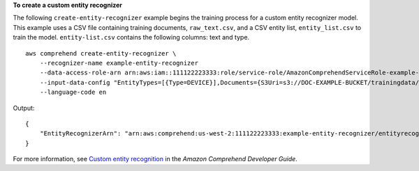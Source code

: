**To create a custom entity recognizer**

The following ``create-entity-recognizer`` example begins the training process for a custom entity recognizer model. This example uses a CSV file containing training documents, ``raw_text.csv``, and a CSV entity list, ``entity_list.csv`` to train the model.
``entity-list.csv`` contains the following columns: text and type. ::

    aws comprehend create-entity-recognizer \
        --recognizer-name example-entity-recognizer
        --data-access-role-arn arn:aws:iam::111122223333:role/service-role/AmazonComprehendServiceRole-example-role \
        --input-data-config "EntityTypes=[{Type=DEVICE}],Documents={S3Uri=s3://DOC-EXAMPLE-BUCKET/trainingdata/raw_text.csv},EntityList={S3Uri=s3://DOC-EXAMPLE-BUCKET/trainingdata/entity_list.csv}"
        --language-code en

Output::

    {
        "EntityRecognizerArn": "arn:aws:comprehend:us-west-2:111122223333:example-entity-recognizer/entityrecognizer1"
    }

For more information, see `Custom entity recognition <https://docs.aws.amazon.com/comprehend/latest/dg/custom-entity-recognition.html>`__ in the *Amazon Comprehend Developer Guide*.
